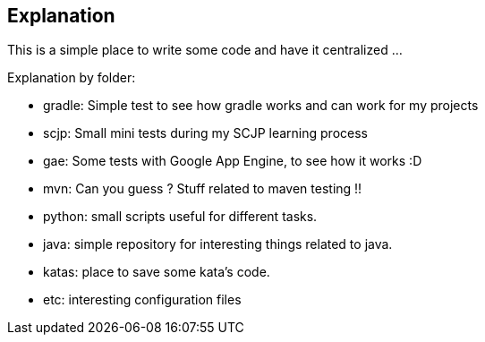 == Explanation


This is a simple place to write some code and have it centralized ... 

Explanation by folder:

 * gradle: Simple test to see how gradle works and can work for my projects
 * scjp: Small mini tests during my SCJP learning process
 * gae: Some tests with Google App Engine, to see how it works :D
 * mvn: Can you guess ? Stuff related to maven testing !!
 * python: small scripts useful for different tasks.
 * java: simple repository for interesting things related to java.
 * katas: place to save some kata's code.
 * etc: interesting configuration files
